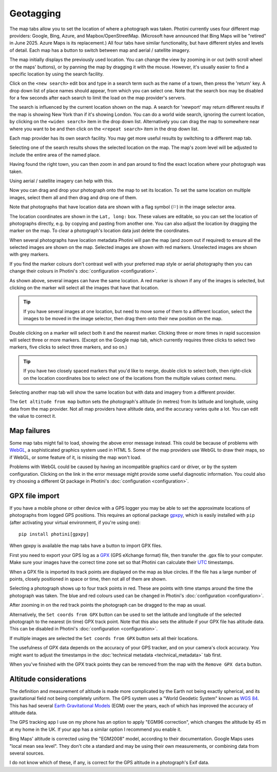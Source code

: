 .. This is part of the Photini documentation.
   Copyright (C)  2012-24  Jim Easterbrook.
   See the file ../DOC_LICENSE.txt for copying conditions.

.. |nbsp| unicode:: 0xA0
    :trim:

Geotagging
==========

The map tabs allow you to set the location of where a photograph was taken.
Photini currently uses four different map providers: Google, Bing, Azure, and Mapbox/OpenStreetMap.
(Microsoft have announced that Bing Maps will be "retired" in June 2025. Azure Maps is its replacement.)
All four tabs have similar functionality, but have different styles and levels of detail.
Each map has a button to switch between map and aerial / satellite imagery.

.. image:: ../images/screenshot_130.png

The map initially displays the previously used location.
You can change the view by zooming in or out (with scroll wheel or the maps' buttons), or by panning the map by dragging it with the mouse.
However, it's usually easier to find a specific location by using the search facility.

.. image:: ../images/screenshot_131.png

Click on the ``<new search>`` edit box and type in a search term such as the name of a town, then press the 'return' key.
A drop down list of place names should appear, from which you can select one.
Note that the search box may be disabled for a few seconds after each search to limit the load on the map provider's servers.

.. image:: ../images/screenshot_132.png

The search is influenced by the current location shown on the map.
A search for 'newport' may return different results if the map is showing New York than if it's showing London.
You can do a world wide search, ignoring the current location, by clicking on the ``<widen search>`` item in the drop down list.
Alternatively you can drag the map to somewhere near where you want to be and then click on the ``<repeat search>`` item in the drop down list.

Each map provider has its own search facility.
You may get more useful results by switching to a different map tab.

.. image:: ../images/screenshot_133.png

Selecting one of the search results shows the selected location on the map.
The map's zoom level will be adjusted to include the entire area of the named place.

.. image:: ../images/screenshot_134.png

Having found the right town, you can then zoom in and pan around to find the exact location where your photograph was taken.

.. image:: ../images/screenshot_135.png

.. image:: ../images/screenshot_136.png

Using aerial / satellite imagery can help with this.

.. image:: ../images/screenshot_137.png

Now you can drag and drop your photograph onto the map to set its location.
To set the same location on multiple images, select them all and then drag and drop one of them.

.. image:: ../images/screenshot_138.png

.. |flag| unicode:: U+02690

Note that photographs that have location data are shown with a flag symbol (|flag|) in the image selector area.

The location coordinates are shown in the ``Lat, long:`` box.
These values are editable, so you can set the location of photographs directly, e.g. by copying and pasting from another one.
You can also adjust the location by dragging the marker on the map.
To clear a photograph's location data just delete the coordinates.

.. image:: ../images/screenshot_139.png

When several photographs have location metadata Photini will pan the map (and zoom out if required) to ensure all the selected images are shown on the map.
Selected images are shown with red markers.
Unselected images are shown with grey markers.

If you find the marker colours don't contrast well with your preferred map style or aerial photography then you can change their colours in Photini's :doc:`configuration <configuration>`.

As shown above, several images can have the same location.
A red marker is shown if any of the images is selected, but clicking on the marker will select all the images that have that location.

.. tip::
    If you have several images at one location, but need to move some of them to a different location, select the images to be moved in the image selector, then drag them onto their new position on the map.

.. image:: ../images/screenshot_140.png

Double clicking on a marker will select both it and the nearest marker.
Clicking three or more times in rapid succession will select three or more markers.
(Except on the Google map tab, which currently requires three clicks to select two markers, five clicks to select three markers, and so on.)

.. tip::
    If you have two closely spaced markers that you'd like to merge, double click to select both, then right-click on the location coordinates box to select one of the locations from the multiple values context menu.

.. image:: ../images/screenshot_141.png

Selecting another map tab will show the same location but with data and imagery from a different provider.

.. image:: ../images/screenshot_142.png

The ``Get altitude from map`` button sets the photograph's altitude (in metres) from its latitude and longitude, using data from the map provider.
Not all map providers have altitude data, and the accuracy varies quite a lot.
You can edit the value to correct it.

Map failures
------------

.. image:: ../images/screenshot_143.png

Some map tabs might fail to load, showing the above error message instead.
This could be because of problems with WebGL_, a sophisticated graphics system used in HTML |nbsp| 5.
Some of the map providers use WebGL to draw their maps, so if WebGL, or some feature of it, is missing the map won't load.

Problems with WebGL could be caused by having an incompatible graphics card or driver, or by the system configuration.
Clicking on the link in the error message might provide some useful diagnostic information.
You could also try choosing a different Qt package in Photini's :doc:`configuration <configuration>`.

GPX file import
---------------

If you have a mobile phone or other device with a GPS logger you may be able to set the approximate locations of photographs from logged GPS positions.
This requires an optional package gpxpy_, which is easily installed with ``pip`` (after activating your virtual environment, if you're using one)::

    pip install photini[gpxpy]

When gpxpy is available the map tabs have a button to import GPX files.

.. image:: ../images/screenshot_220.png

First you need to export your GPS log as a GPX_ (GPS eXchange format) file, then transfer the .gpx file to your computer.
Make sure your images have the correct time zone set so that Photini can calculate their UTC_ timestamps.

.. image:: ../images/screenshot_221.png

When a GPX file is imported its track points are displayed on the map as blue circles.
If the file has a large number of points, closely positioned in space or time, then not all of them are shown.

.. image:: ../images/screenshot_222.png

Selecting a photograph shows up to four track points in red.
These are points with time stamps around the time the photograph was taken.
The blue and red colours used can be changed in Photini's :doc:`configuration <configuration>`.

.. image:: ../images/screenshot_223.png

After zooming in on the red track points the photograph can be dragged to the map as usual.

.. image:: ../images/screenshot_224.png

Alternatively, the ``Set coords from GPX`` button can be used to set the latitude and longitude of the selected photograph to the nearest (in time) GPX track point.
Note that this also sets the altitude if your GPX file has altitude data.
This can be disabled in Photini's :doc:`configuration <configuration>`.

.. image:: ../images/screenshot_225.png

If multiple images are selected the ``Set coords from GPX`` button sets all their locations.

The usefulness of GPX data depends on the accuracy of your GPS tracker, and on your camera's clock accuracy.
You might want to adjust the timestamps in the :doc:`technical metadata <technical_metadata>` tab first.

.. image:: ../images/screenshot_226.png

When you've finished with the GPX track points they can be removed from the map with the ``Remove GPX data`` button.

Altitude considerations
-----------------------

The definition and measurement of altitude is made more complicated by the Earth not being exactly spherical, and its gravitational field not being completely uniform.
The GPS system uses a "World Geodetic System" known as `WGS 84`_.
This has had several `Earth Gravitational Models`_ (EGM) over the years, each of which has improved the accuracy of altitude data.

The GPS tracking app I use on my phone has an option to apply "EGM96 correction", which changes the altitude by 45 m at my home in the UK.
If your app has a similar option I recommend you enable it.

Bing Maps' altitude is corrected using the "EGM2008" model, according to their documentation.
Google Maps uses "local mean sea level".
They don't cite a standard and may be using their own measurements, or combining data from several sources.

I do not know which of these, if any, is correct for the GPS altitude in a photograph's Exif data.

.. _Earth Gravitational Models:
    https://en.wikipedia.org/wiki/Earth_Gravitational_Model
.. _gpxpy:         https://github.com/tkrajina/gpxpy
.. _GPX:           https://en.wikipedia.org/wiki/GPS_Exchange_Format
.. _UTC:           https://en.wikipedia.org/wiki/Coordinated_Universal_Time
.. _WebGL:         https://www.khronos.org/webgl/
.. _WGS 84:        https://en.wikipedia.org/wiki/World_Geodetic_System#WGS_84

